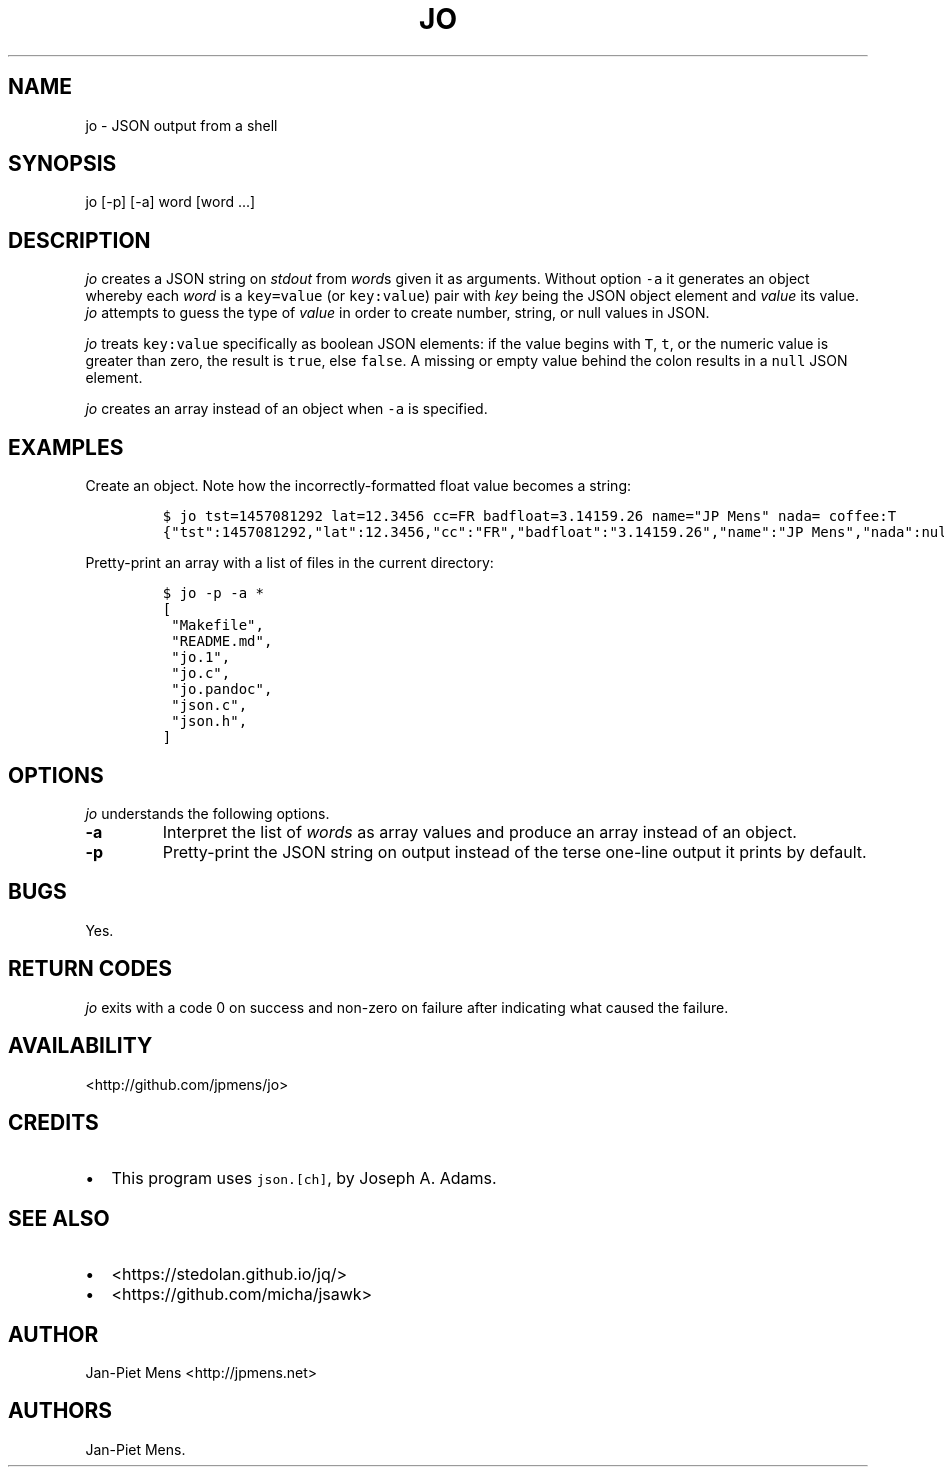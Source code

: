 .TH "JO" "1" "March 4, 2016" "User Manuals" ""
.SH NAME
.PP
jo \- JSON output from a shell
.SH SYNOPSIS
.PP
jo [\-p] [\-a] word [word ...]
.SH DESCRIPTION
.PP
\f[I]jo\f[] creates a JSON string on \f[I]stdout\f[] from \f[I]word\f[]s
given it as arguments.
Without option \f[C]\-a\f[] it generates an object whereby each
\f[I]word\f[] is a \f[C]key=value\f[] (or \f[C]key:value\f[]) pair with
\f[I]key\f[] being the JSON object element and \f[I]value\f[] its value.
\f[I]jo\f[] attempts to guess the type of \f[I]value\f[] in order to
create number, string, or null values in JSON.
.PP
\f[I]jo\f[] treats \f[C]key:value\f[] specifically as boolean JSON
elements: if the value begins with \f[C]T\f[], \f[C]t\f[], or the
numeric value is greater than zero, the result is \f[C]true\f[], else
\f[C]false\f[].
A missing or empty value behind the colon results in a \f[C]null\f[]
JSON element.
.PP
\f[I]jo\f[] creates an array instead of an object when \f[C]\-a\f[] is
specified.
.SH EXAMPLES
.PP
Create an object.
Note how the incorrectly\-formatted float value becomes a string:
.IP
.nf
\f[C]
$\ jo\ tst=1457081292\ lat=12.3456\ cc=FR\ badfloat=3.14159.26\ name="JP\ Mens"\ nada=\ coffee:T
{"tst":1457081292,"lat":12.3456,"cc":"FR","badfloat":"3.14159.26","name":"JP\ Mens","nada":null,"coffee":true}
\f[]
.fi
.PP
Pretty\-print an array with a list of files in the current directory:
.IP
.nf
\f[C]
$\ jo\ \-p\ \-a\ *
[
\ "Makefile",
\ "README.md",
\ "jo.1",
\ "jo.c",
\ "jo.pandoc",
\ "json.c",
\ "json.h",
]
\f[]
.fi
.SH OPTIONS
.PP
\f[I]jo\f[] understands the following options.
.TP
.B \-a
Interpret the list of \f[I]words\f[] as array values and produce an
array instead of an object.
.RS
.RE
.TP
.B \-p
Pretty\-print the JSON string on output instead of the terse one\-line
output it prints by default.
.RS
.RE
.SH BUGS
.PP
Yes.
.SH RETURN CODES
.PP
\f[I]jo\f[] exits with a code 0 on success and non\-zero on failure
after indicating what caused the failure.
.SH AVAILABILITY
.PP
<http://github.com/jpmens/jo>
.SH CREDITS
.IP \[bu] 2
This program uses \f[C]json.[ch]\f[], by Joseph A.
Adams.
.SH SEE ALSO
.IP \[bu] 2
<https://stedolan.github.io/jq/>
.IP \[bu] 2
<https://github.com/micha/jsawk>
.SH AUTHOR
.PP
Jan\-Piet Mens <http://jpmens.net>
.SH AUTHORS
Jan\-Piet Mens.
